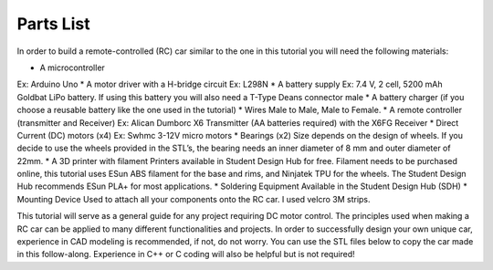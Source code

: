 Parts List
==========

In order to build a remote-controlled (RC) car similar to the one in this tutorial you will need the following materials:

* A microcontroller
Ex: Arduino Uno
* A motor driver with a H-bridge circuit
Ex: L298N
* A battery supply
Ex: 7.4 V, 2 cell, 5200 mAh Goldbat LiPo battery. If using this battery you will also need a T-Type Deans connector male
* A battery charger (if you choose a reusable battery like the one used in the tutorial)
* Wires
Male to Male, Male to Female.
* A remote controller (transmitter and Receiver)
Ex: Alican Dumborc X6 Transmitter (AA batteries required)  with the X6FG Receiver
* Direct Current (DC) motors (x4)
Ex: Swhmc 3-12V micro motors
* Bearings (x2)
Size depends on the design of wheels. If you decide to use the wheels provided in the STL’s, the bearing needs an inner diameter of 8 mm and outer diameter of 22mm.
* A 3D printer with filament
Printers available in Student Design Hub for free. Filament needs to be purchased online, this tutorial uses ESun ABS filament for the base and rims, and Ninjatek TPU for the wheels. The Student Design Hub recommends ESun PLA+ for most applications.
* Soldering Equipment
Available in the Student Design Hub (SDH)
* Mounting Device
Used to attach all your components onto the RC car. I used velcro 3M strips.

This tutorial will serve as a general guide for any project requiring DC motor control. The principles used when making a RC car can be applied to many different functionalities and projects. In order to successfully design your own unique car, experience in CAD modeling is recommended, if not, do not worry. You can use the STL files below to copy the car made in this follow-along. Experience in C++ or C coding will also be helpful but is not required!

